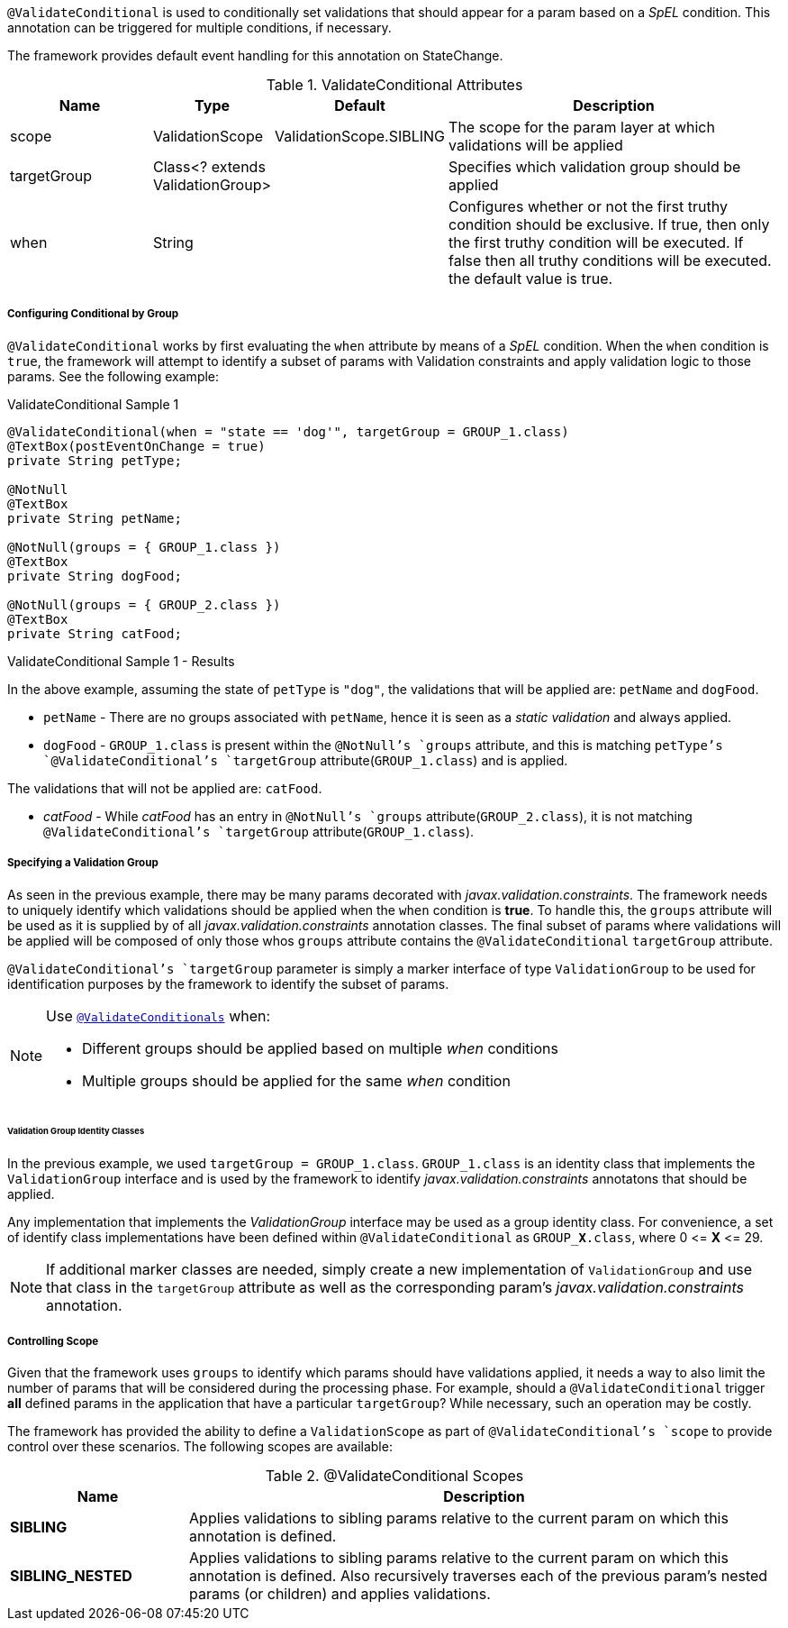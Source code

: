 `@ValidateConditional` is used to conditionally set validations that should appear for a param based on a _SpEL_ condition. This 
annotation can be triggered for multiple conditions, if necessary. 

The framework provides default event handling for this annotation on StateChange.

.ValidateConditional Attributes
[cols="4,^3,^3,10",options="header"]
|=========================================================
| Name 			| Type			 					| Default					| Description

| scope			| ValidationScope					| ValidationScope.SIBLING	| The scope for the param layer at which validations will be applied
| targetGroup	| Class<? extends ValidationGroup>	|							| Specifies which validation group should be applied
| when			| String							| 							| Configures whether or not the first truthy condition should be exclusive. If true, then only the first truthy condition will be executed. If false then all truthy conditions will be executed. the default value is true.
|=========================================================

[discrete]
===== Configuring Conditional by Group
`@ValidateConditional` works by first evaluating the `when` attribute by means of a _SpEL_ condition. When the `when` condition is `true`, the 
framework will attempt to identify a subset of params with Validation constraints and apply validation logic to those params. See the 
following example:

[source,java,indent=0]
[subs="verbatim,attributes"]
.ValidateConditional Sample 1
----
@ValidateConditional(when = "state == 'dog'", targetGroup = GROUP_1.class)
@TextBox(postEventOnChange = true)
private String petType;

@NotNull
@TextBox
private String petName;

@NotNull(groups = { GROUP_1.class })
@TextBox
private String dogFood;

@NotNull(groups = { GROUP_2.class })
@TextBox
private String catFood;
----

====
.ValidateConditional Sample 1 - Results
In the above example, assuming the state of `petType` is `"dog"`, the validations that will be applied are: `petName` and `dogFood`.

* `petName` - There are no groups associated with `petName`, hence it is seen as a _static validation_ and always applied.
* `dogFood` - `GROUP_1.class` is present within the `@NotNull`'s `groups` attribute, and this is matching `petType`'s 
`@ValidateConditional`'s `targetGroup` attribute(`GROUP_1.class`) and is applied.

The validations that will not be applied are: `catFood`.

* _catFood_ - While _catFood_ has an entry in `@NotNull`'s `groups` attribute(`GROUP_2.class`), it is not matching `@ValidateConditional`'s 
`targetGroup` attribute(`GROUP_1.class`).
====

[discrete]
===== Specifying a Validation Group
As seen in the previous example, there may be many params decorated with _javax.validation.constraints_. The framework needs to uniquely 
identify which validations should be applied when the `when` condition is *true*. To handle this, the `groups` attribute will be used as
it is supplied by of all _javax.validation.constraints_ annotation classes. The final subset of params where validations will be applied 
will be composed of only those whos `groups` attribute contains the `@ValidateConditional` `targetGroup` attribute.

`@ValidateConditional`'s `targetGroup` parameter is simply a marker interface of type `ValidationGroup` to be used for identification 
purposes by the framework to identify the subset of params.

[NOTE]
====
Use link:_validateconditionals[`@ValidateConditionals`] when:

* Different groups should be applied based on multiple _when_ conditions
* Multiple groups should be applied for the same _when_ condition
====

[discrete]
====== Validation Group Identity Classes
In the previous example, we used `targetGroup = GROUP_1.class`. `GROUP_1.class` is an identity class that implements the 
`ValidationGroup` interface and is used by the framework to identify _javax.validation.constraints_ annotatons that should be applied. 

Any implementation that implements the _ValidationGroup_ interface may be used as a group identity class. For convenience, a set of 
identify class implementations have been defined within `@ValidateConditional` as `GROUP_**X**.class`, where 0 \<= *X* \<= 29.

[NOTE]
If additional marker classes are needed, simply create a new implementation of `ValidationGroup` and use that class in the `targetGroup` 
attribute as well as the corresponding param's _javax.validation.constraints_ annotation.

[discrete]
===== Controlling Scope
Given that the framework uses `groups` to identify which params should have validations applied, it needs a way to also limit the number
of params that will be considered during the processing phase. For example, should a `@ValidateConditional` trigger **all** defined params
in the application that have a particular `targetGroup`? While necessary, such an operation may be costly.

The framework has provided the ability to define a `ValidationScope` as part of `@ValidateConditional`'s `scope` to provide control over 
these scenarios. The following scopes are available:

.@ValidateConditional Scopes
[cols="3, 10", options="header"]
|=========================================================
| Name 				| Description

| **SIBLING**			| Applies validations to sibling params relative to the current param on which this annotation is defined.
| **SIBLING_NESTED**	| Applies validations to sibling params relative to the current param on which this annotation is defined. 
						  Also recursively traverses each of the previous param's nested params (or children) and applies validations.				
|=========================================================
